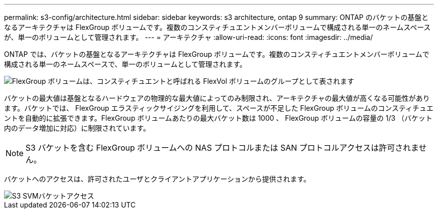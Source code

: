 ---
permalink: s3-config/architecture.html 
sidebar: sidebar 
keywords: s3 architecture, ontap 9 
summary: ONTAP のバケットの基盤となるアーキテクチャは FlexGroup ボリュームです。複数のコンスティチュエントメンバーボリュームで構成される単一のネームスペースが、単一のボリュームとして管理されます。 
---
= アーキテクチャ
:allow-uri-read: 
:icons: font
:imagesdir: ../media/


[role="lead"]
ONTAP では、バケットの基盤となるアーキテクチャは FlexGroup ボリュームです。複数のコンスティチュエントメンバーボリュームで構成される単一のネームスペースで、単一のボリュームとして管理されます。

image::../media/fg-overview-s3-config.gif[FlexGroup ボリュームは、コンスティチュエントと呼ばれる FlexVol ボリュームのグループとして表されます]

バケットの最大値は基盤となるハードウェアの物理的な最大値によってのみ制限され、アーキテクチャの最大値が高くなる可能性があります。バケットでは、 FlexGroup エラスティックサイジングを利用して、スペースが不足した FlexGroup ボリュームのコンスティチュエントを自動的に拡張できます。FlexGroup ボリュームあたりの最大バケット数は 1000 、 FlexGroup ボリュームの容量の 1/3 （バケット内のデータ増加に対応）に制限されています。

[NOTE]
====
S3 バケットを含む FlexGroup ボリュームへの NAS プロトコルまたは SAN プロトコルアクセスは許可されません。

====
バケットへのアクセスは、許可されたユーザとクライアントアプリケーションから提供されます。

image::../media/s3-svm-layout.png[S3 SVMバケットアクセス]
